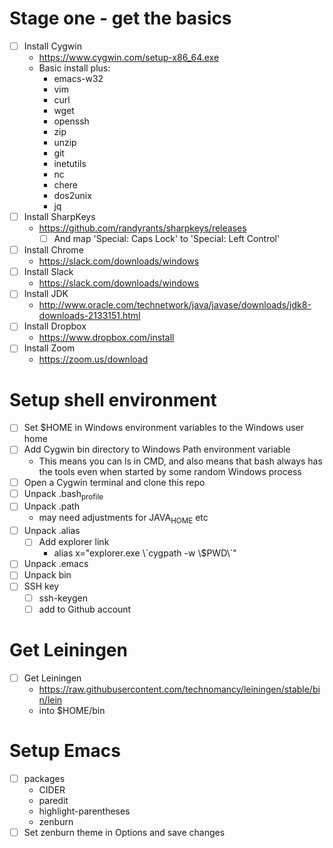 * Stage one - get the basics

- [ ] Install Cygwin
  - https://www.cygwin.com/setup-x86_64.exe
  - Basic install plus:
    - emacs-w32
    - vim
    - curl
    - wget
    - openssh
    - zip
    - unzip
    - git
    - inetutils
    - nc
    - chere
    - dos2unix
    - jq

- [ ] Install SharpKeys
  - https://github.com/randyrants/sharpkeys/releases
    - [ ] And map 'Special: Caps Lock' to 'Special: Left Control'

- [ ] Install Chrome
  - https://slack.com/downloads/windows
- [ ] Install Slack
  - https://slack.com/downloads/windows
- [ ] Install JDK
  - http://www.oracle.com/technetwork/java/javase/downloads/jdk8-downloads-2133151.html

- [ ] Install Dropbox
  - https://www.dropbox.com/install

- [ ] Install Zoom
  - https://zoom.us/download

* Setup shell environment

- [ ] Set $HOME in Windows environment variables to the Windows user home
- [ ] Add Cygwin bin directory to Windows Path environment variable
  - This means you can ls in CMD, and also means that bash always has
    the tools even when started by some random Windows process
- [ ] Open a Cygwin terminal and clone this repo
- [ ] Unpack .bash_profile
- [ ] Unpack .path
  - may need adjustments for JAVA_HOME etc
- [ ] Unpack .alias
  - [ ] Add explorer link
    - alias x="explorer.exe \`cygpath -w \$PWD\`"
- [ ] Unpack .emacs
- [ ] Unpack bin
- [ ] SSH key
  - [ ] ssh-keygen
  - [ ] add to Github account

* Get Leiningen

- [ ] Get Leiningen
  - https://raw.githubusercontent.com/technomancy/leiningen/stable/bin/lein
  - into $HOME/bin

* Setup Emacs

- [ ] packages
  - CIDER
  - paredit
  - highlight-parentheses
  - zenburn
- [ ] Set zenburn theme in Options and save changes
